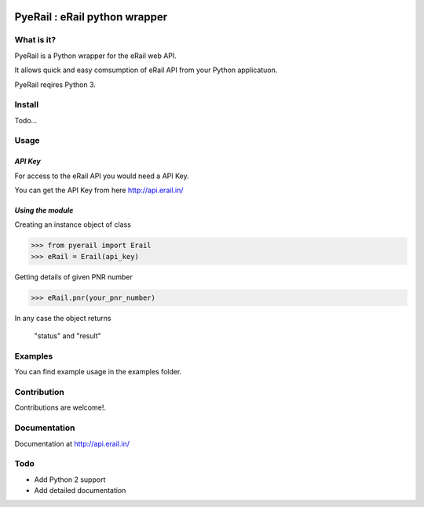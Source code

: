 .. image:: http://api.erail.in/images/eRail196x196.png
   :height: 100px
   :scale: 50 %
   :align: right 

PyeRail : eRail python wrapper
==============================

**What is it?**
****************

PyeRail is a Python wrapper for the eRail web API.

It allows quick and easy comsumption of eRail API from your Python applicatuon.

PyeRail reqires Python 3.


**Install**
***********

Todo...


**Usage**
*********

*API Key*
^^^^^^^^^
For access to the eRail API you would need a API Key.

You can get the API Key from here http://api.erail.in/

*Using the module*
^^^^^^^^^^^^^^^^^^

Creating an instance object of class

.. code :: python
	
	>>> from pyerail import Erail
	>>> eRail = Erail(api_key)

Getting details of given PNR number

.. code :: python
	
	>>> eRail.pnr(your_pnr_number)


In any case the object returns
	
	"status" and "result"


**Examples**
************

You can find example usage in the examples folder.

**Contribution**
****************

Contributions are welcome!.

**Documentation**
****************

Documentation at http://api.erail.in/

**Todo**
********

- Add Python 2 support
- Add detailed documentation